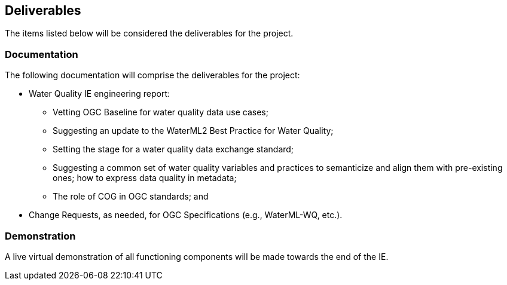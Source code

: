 [[Deliverables]]

==	Deliverables

The items listed below will be considered the deliverables for the project.

=== Documentation

The following documentation will comprise the deliverables for the project:

* Water Quality IE engineering report:
** Vetting OGC Baseline for water quality data use cases;
** Suggesting an update to the WaterML2 Best Practice for Water Quality;
** Setting the stage for a water quality data exchange standard;
** Suggesting a common set of water quality variables and practices to semanticize and align them with pre-existing ones; how to express data quality in metadata;
** The role of COG in OGC standards; and
* Change Requests, as needed, for OGC Specifications (e.g., WaterML-WQ, etc.).

=== Demonstration
A live virtual demonstration of all functioning components will be made towards the end of the IE.
